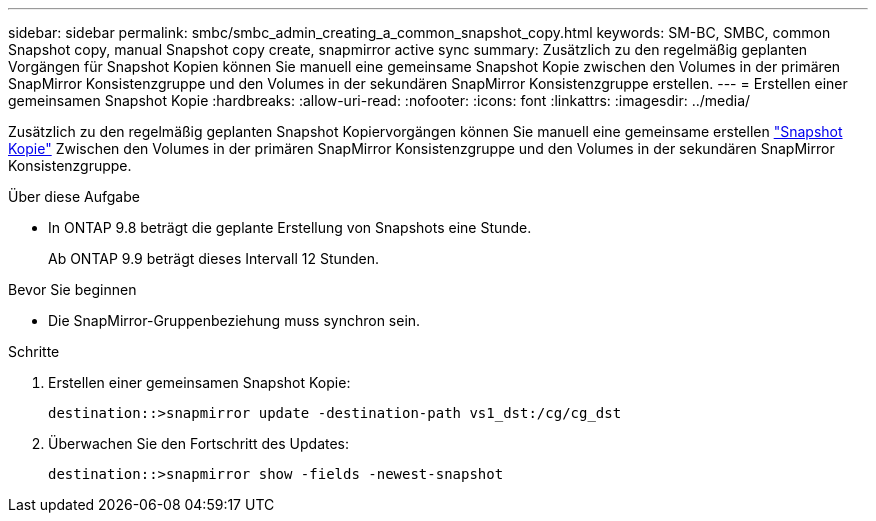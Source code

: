 ---
sidebar: sidebar 
permalink: smbc/smbc_admin_creating_a_common_snapshot_copy.html 
keywords: SM-BC, SMBC, common Snapshot copy, manual Snapshot copy create, snapmirror active sync 
summary: Zusätzlich zu den regelmäßig geplanten Vorgängen für Snapshot Kopien können Sie manuell eine gemeinsame Snapshot Kopie zwischen den Volumes in der primären SnapMirror Konsistenzgruppe und den Volumes in der sekundären SnapMirror Konsistenzgruppe erstellen. 
---
= Erstellen einer gemeinsamen Snapshot Kopie
:hardbreaks:
:allow-uri-read: 
:nofooter: 
:icons: font
:linkattrs: 
:imagesdir: ../media/


[role="lead"]
Zusätzlich zu den regelmäßig geplanten Snapshot Kopiervorgängen können Sie manuell eine gemeinsame erstellen link:../concepts/snapshot-copies-concept.html["Snapshot Kopie"] Zwischen den Volumes in der primären SnapMirror Konsistenzgruppe und den Volumes in der sekundären SnapMirror Konsistenzgruppe.

.Über diese Aufgabe
* In ONTAP 9.8 beträgt die geplante Erstellung von Snapshots eine Stunde.
+
Ab ONTAP 9.9 beträgt dieses Intervall 12 Stunden.



.Bevor Sie beginnen
* Die SnapMirror-Gruppenbeziehung muss synchron sein.


.Schritte
. Erstellen einer gemeinsamen Snapshot Kopie:
+
`destination::>snapmirror update -destination-path vs1_dst:/cg/cg_dst`

. Überwachen Sie den Fortschritt des Updates:
+
`destination::>snapmirror show -fields -newest-snapshot`


